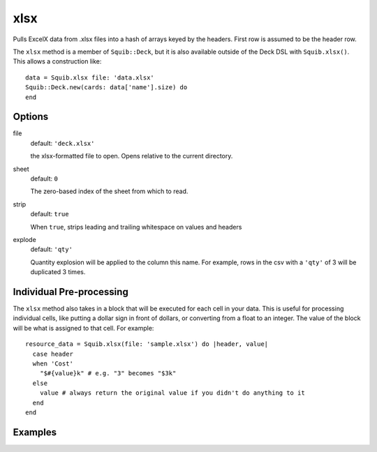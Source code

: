 xlsx
====

Pulls ExcelX data from .xlsx files into a hash of arrays keyed by the headers. First row is assumed to be the header row.

The ``xlsx`` method is a member of ``Squib::Deck``, but it is also available outside of the Deck DSL with ``Squib.xlsx()``. This allows a construction like::

  data = Squib.xlsx file: 'data.xlsx'
  Squib::Deck.new(cards: data['name'].size) do
  end

Options
-------

file
  default: ``'deck.xlsx'``

  the xlsx-formatted file to open. Opens relative to the current directory.

sheet
  default: ``0``

  The zero-based index of the sheet from which to read.

strip
  default: ``true``

  When ``true``, strips leading and trailing whitespace on values and headers

explode
  default: ``'qty'``

  Quantity explosion will be applied to the column this name. For example, rows in the csv with a ``'qty'`` of 3 will be duplicated 3 times.

Individual Pre-processing
-------------------------

The ``xlsx`` method also takes in a block that will be executed for each cell in your data. This is useful for processing individual cells, like putting a dollar sign in front of dollars, or converting from a float to an integer. The value of the block will be what is assigned to that cell. For example::

  resource_data = Squib.xlsx(file: 'sample.xlsx') do |header, value|
    case header
    when 'Cost'
      "$#{value}k" # e.g. "3" becomes "$3k"
    else
      value # always return the original value if you didn't do anything to it
    end
  end

Examples
--------
